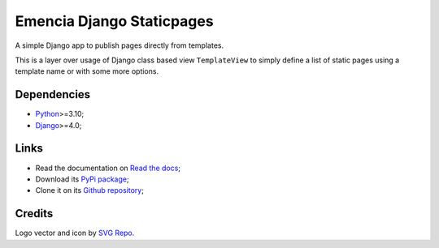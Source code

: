.. _Python: https://www.python.org/
.. _Django: https://www.djangoproject.com/

==========================
Emencia Django Staticpages
==========================

A simple Django app to publish pages directly from templates.

This is a layer over usage of Django class based view ``TemplateView`` to simply define
a list of static pages using a template name or with some more options.


Dependencies
************

* `Python`_>=3.10;
* `Django`_>=4.0;


Links
*****

* Read the documentation on `Read the docs <https://emencia-django-staticpages.readthedocs.io/>`_;
* Download its `PyPi package <https://pypi.python.org/pypi/emencia-django-staticpages>`_;
* Clone it on its `Github repository <https://github.com/emencia/emencia-django-staticpages>`_;


Credits
*******

Logo vector and icon by `SVG Repo <https://www.svgrepo.com>`_.
